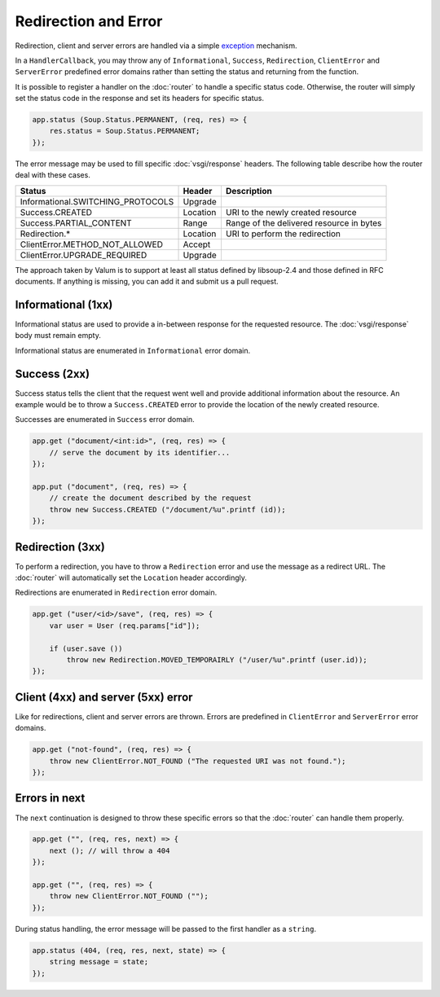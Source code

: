 Redirection and Error
=====================

Redirection, client and server errors are handled via a simple `exception`_
mechanism.

.. _exception: https://wiki.gnome.org/Projects/Vala/Manual/Errors

In a ``HandlerCallback``, you may throw any of ``Informational``, ``Success``,
``Redirection``, ``ClientError`` and ``ServerError`` predefined error domains
rather than setting the status and returning from the function.

It is possible to register a handler on the :doc:`router` to handle a specific
status code. Otherwise, the router will simply set the status code in the
response and set its headers for specific status.

.. code:: vala

    app.status (Soup.Status.PERMANENT, (req, res) => {
        res.status = Soup.Status.PERMANENT;
    });

The error message may be used to fill specific :doc:`vsgi/response` headers.
The following table describe how the router deal with these cases.

+-----------------------------------+----------+------------------------------------------+
| Status                            | Header   | Description                              |
+===================================+==========+==========================================+
| Informational.SWITCHING_PROTOCOLS | Upgrade  |                                          |
+-----------------------------------+----------+------------------------------------------+
| Success.CREATED                   | Location | URI to the newly created resource        |
+-----------------------------------+----------+------------------------------------------+
| Success.PARTIAL_CONTENT           | Range    | Range of the delivered resource in bytes |
+-----------------------------------+----------+------------------------------------------+
| Redirection.*                     | Location | URI to perform the redirection           |
+-----------------------------------+----------+------------------------------------------+
| ClientError.METHOD_NOT_ALLOWED    | Accept   |                                          |
+-----------------------------------+----------+------------------------------------------+
| ClientError.UPGRADE_REQUIRED      | Upgrade  |                                          |
+-----------------------------------+----------+------------------------------------------+

The approach taken by Valum is to support at least all status defined by
libsoup-2.4 and those defined in RFC documents. If anything is missing, you can
add it and submit us a pull request.

Informational (1xx)
-------------------

Informational status are used to provide a in-between response for the
requested resource. The :doc:`vsgi/response` body must remain empty.

Informational status are enumerated in ``Informational`` error domain.

Success (2xx)
-------------

Success status tells the client that the request went well and provide
additional information about the resource. An example would be to throw
a ``Success.CREATED`` error to provide the location of the newly created
resource.

Successes are enumerated in ``Success`` error domain.

.. code:: vala

    app.get ("document/<int:id>", (req, res) => {
        // serve the document by its identifier...
    });

    app.put ("document", (req, res) => {
        // create the document described by the request
        throw new Success.CREATED ("/document/%u".printf (id));
    });

Redirection (3xx)
-----------------

To perform a redirection, you have to throw a ``Redirection`` error and use the
message as a redirect URL. The :doc:`router` will automatically set the
``Location`` header accordingly.

Redirections are enumerated in ``Redirection`` error domain.

.. code:: vala

    app.get ("user/<id>/save", (req, res) => {
        var user = User (req.params["id"]);

        if (user.save ())
            throw new Redirection.MOVED_TEMPORAIRLY ("/user/%u".printf (user.id));
    });

Client (4xx) and server (5xx) error
-----------------------------------

Like for redirections, client and server errors are thrown. Errors are
predefined in ``ClientError`` and ``ServerError`` error domains.

.. code:: vala

    app.get ("not-found", (req, res) => {
        throw new ClientError.NOT_FOUND ("The requested URI was not found.");
    });

Errors in next
--------------

The ``next`` continuation is designed to throw these specific errors so that
the :doc:`router` can handle them properly.

.. code:: vala

    app.get ("", (req, res, next) => {
        next (); // will throw a 404
    });

    app.get ("", (req, res) => {
        throw new ClientError.NOT_FOUND ("");
    });

During status handling, the error message will be passed to the first handler
as a ``string``.

.. code:: vala

    app.status (404, (req, res, next, state) => {
        string message = state;
    });
